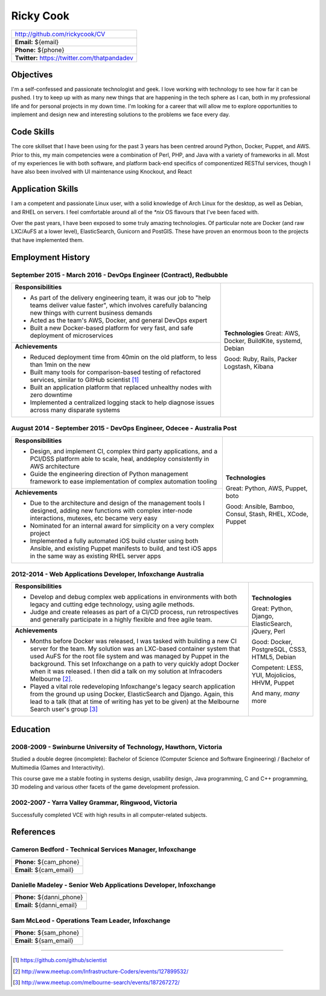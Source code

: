 .. role:: great
.. role:: good
.. role:: competent

==========
Ricky Cook
==========

+-----------------------------------------------------------------------------+
| http://github.com/rickycook/CV                                              |
+-----------------------------------------------------------------------------+
| **Email:** ${email}                                                         |
+-----------------------------------------------------------------------------+
| **Phone:** ${phone}                                                         |
+-----------------------------------------------------------------------------+
| **Twitter:** https://twitter.com/thatpandadev                               |
+-----------------------------------------------------------------------------+

Objectives
----------
I'm a self-confessed and passionate technologist and geek. I love working with
technology to see how far it can be pushed. I try to keep up with as many new
things that are happening in the tech sphere as I can, both in my professional
life and for personal projects in my down time. I'm looking for a career that
will allow me to explore opportunities to implement and design new and
interesting solutions to the problems we face every day.

Code Skills
-----------
The core skillset that I have been using for the past 3 years has been centred
around Python, Docker, Puppet, and AWS. Prior to this, my main competencies
were a combination of Perl, PHP, and Java with a variety of frameworks in
all. Most of my experiences lie with both software, and platform back-end
specifics of componentized RESTful services, though I have also been involved
with UI maintenance using Knockout, and React

Application Skills
------------------
I am a competent and passionate Linux user, with a solid knowledge of Arch
Linux for the desktop, as well as Debian, and RHEL on servers. I feel
comfortable around all of the `*nix` OS flavours that I've been faced with.

Over the past years, I have been exposed to some truly amazing technologies. Of
particular note are Docker (and raw LXC/AuFS at a lower level), ElasticSearch,
Gunicorn and PostGIS. These have proven an enormous boon to the projects that
have implemented them.

Employment History
------------------
**September 2015 - March 2016** - DevOps Engineer (Contract), Redbubble
~~~~~~~~~~~~~~~~~~~~~~~~~~~~~~~~~~~~~~~~~~~~~~~~~~~~~~~~~~~~~~~~~~~~~~~
+----------------------------------------------------+------------------------+
| **Responsibilities**                               | **Technologies**       |
|                                                    | :great:`Great`:        |
| - As part of the delivery engineering team, it was | AWS, Docker, BuildKite,|
|   our job to "help teams deliver value faster",    | systemd, Debian        |
|   which involves carefully balancing new things    |                        |
|   with current business demands                    | :good:`Good`:          |
| - Acted as the team's AWS, Docker, and general     | Ruby, Rails, Packer    |
|   DevOps expert                                    | Logstash, Kibana       |
| - Built a new Docker-based platform for very fast, |                        |
|   and safe deployment of microservices             |                        |
+----------------------------------------------------+                        +
| **Achievements**                                   |                        |
|                                                    |                        |
| - Reduced deployment time from 40min on the old    |                        |
|   platform, to less than 1min on the new           |                        |
| - Built many tools for comparison-based            |                        |
|   testing of refactored services, similar to       |                        |
|   GitHub scientist [1]_                            |                        |
| - Built an application platform that replaced      |                        |
|   unhealthy nodes with zero downtime               |                        |
| - Implemented a centralized logging stack to help  |                        |
|   diagnose issues across many disparate systems    |                        |
+----------------------------------------------------+------------------------+

**August 2014 - September 2015** - DevOps Engineer, Odecee - Australia Post
~~~~~~~~~~~~~~~~~~~~~~~~~~~~~~~~~~~~~~~~~~~~~~~~~~~~~~~~~~~~~~~~~~~~~~~~~~~
+----------------------------------------------------+------------------------+
| **Responsibilities**                               | **Technologies**       |
|                                                    |                        |
| - Design, and implement CI, complex third party    | :great:`Great`:        |
|   applications, and a PCI/DSS platform able to     | Python, AWS, Puppet,   |
|   scale, heal, anddeploy consistently in AWS       | boto                   |
|   architecture                                     |                        |
| - Guide the engineering direction of Python        | :good:`Good`:          |
|   management framework to ease implementation of   | Ansible, Bamboo,       |
|   complex automation tooling                       | Consul, Stash, RHEL,   |
+----------------------------------------------------+ XCode, Puppet          |
| **Achievements**                                   |                        |
|                                                    |                        |
| - Due to the architecture and design of the        |                        |
|   management tools I designed, adding new          |                        |
|   functions with complex inter-node interactions,  |                        |
|   mutexes, etc became very easy                    |                        |
| - Nominated for an internal award for simplicity   |                        |
|   on a very complex project                        |                        |
| - Implemented a fully automated iOS build cluster  |                        |
|   using both Ansible, and existing Puppet          |                        |
|   manifests to build, and test iOS apps in the     |                        |
|   same way as existing RHEL server apps            |                        |
+----------------------------------------------------+------------------------+

**2012-2014** - Web Applications Developer, Infoxchange Australia
~~~~~~~~~~~~~~~~~~~~~~~~~~~~~~~~~~~~~~~~~~~~~~~~~~~~~~~~~~~~~~~~~
+----------------------------------------------------+------------------------+
| **Responsibilities**                               | **Technologies**       |
|                                                    |                        |
| - Develop and debug complex web applications in    | :great:`Great`:        |
|   environments with both legacy and cutting edge   | Python, Django,        |
|   technology, using agile methods.                 | ElasticSearch, jQuery, |
| - Judge and create releases as part of a CI/CD     | Perl                   |
|   process, run retrospectives and generally        |                        |
|   participate in a highly flexible and free agile  | :good:`Good`:          |
|   team.                                            | Docker, PostgreSQL,    |
+----------------------------------------------------+ CSS3, HTML5, Debian    |
| **Achievements**                                   |                        |
|                                                    | :competent:`Competent`:|
| - Months before Docker was released, I was tasked  | LESS, YUI, Mojolicios, |
|   with building a new CI server for the team. My   | HHVM, Puppet           |
|   solution was an LXC-based container system that  |                        |
|   used AuFS for the root file system and was       | And many, *many* more  |
|   managed by Puppet in the background. This set    |                        |
|   Infoxchange on a path to very quickly adopt      |                        |
|   Docker when it was released. I then did a talk   |                        |
|   on my solution at Infracoders Melbourne [2]_.    |                        |
| - Played a vital role redeveloping Infoxchange's   |                        |
|   legacy search application from the ground up     |                        |
|   using Docker, ElasticSearch and Django. Again,   |                        |
|   this lead to a talk (that at time of writing     |                        |
|   has yet to be given) at the Melbourne Search     |                        |
|   user's group [3]_                                |                        |
+----------------------------------------------------+------------------------+

Education
---------
**2008-2009** - Swinburne University of Technology, Hawthorn, Victoria
~~~~~~~~~~~~~~~~~~~~~~~~~~~~~~~~~~~~~~~~~~~~~~~~~~~~~~~~~~~~~~~~~~~~~~
Studied a double degree (incomplete): Bachelor of Science (Computer Science and
Software Engineering) / Bachelor of Multimedia (Games and Interactivity).

This course gave me a stable footing in systems design, usability design, Java
programming, C and C++ programming, 3D modeling and various other facets of the
game development profession.

**2002-2007** - Yarra Valley Grammar, Ringwood, Victoria
~~~~~~~~~~~~~~~~~~~~~~~~~~~~~~~~~~~~~~~~~~~~~~~~~~~~~~~~
Successfully completed VCE with high results in all computer-related subjects.

References
----------

**Cameron Bedford** - Technical Services Manager, Infoxchange
~~~~~~~~~~~~~~~~~~~~~~~~~~~~~~~~~~~~~~~~~~~~~~~~~~~~~~~~~~~~~
+-----------------------------------------------------------------------------+
| **Phone:** ${cam_phone}                                                     |
+-----------------------------------------------------------------------------+
| **Email:** ${cam_email}                                                     |
+-----------------------------------------------------------------------------+

**Danielle Madeley** - Senior Web Applications Developer, Infoxchange
~~~~~~~~~~~~~~~~~~~~~~~~~~~~~~~~~~~~~~~~~~~~~~~~~~~~~~~~~~~~~~~~~~~~~
+-----------------------------------------------------------------------------+
| **Phone:** ${danni_phone}                                                   |
+-----------------------------------------------------------------------------+
| **Email:** ${danni_email}                                                   |
+-----------------------------------------------------------------------------+

**Sam McLeod** - Operations Team Leader, Infoxchange
~~~~~~~~~~~~~~~~~~~~~~~~~~~~~~~~~~~~~~~~~~~~~~~~~~~~
+-----------------------------------------------------------------------------+
| **Phone:** ${sam_phone}                                                     |
+-----------------------------------------------------------------------------+
| **Email:** ${sam_email}                                                     |
+-----------------------------------------------------------------------------+

-------------------------------------------------------------------------------

.. [1] https://github.com/github/scientist
.. [2] http://www.meetup.com/Infrastructure-Coders/events/127899532/
.. [3] http://www.meetup.com/melbourne-search/events/187267272/
